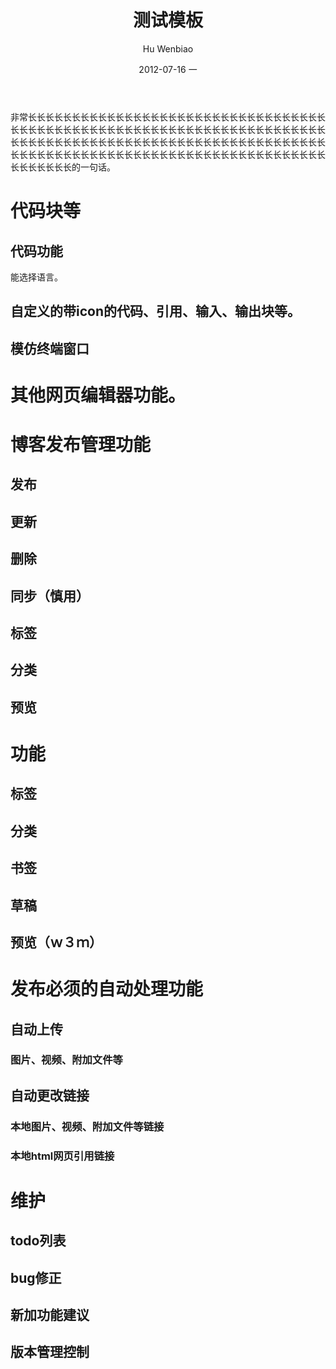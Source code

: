 #+TITLE:     测试模板
#+AUTHOR:    Hu Wenbiao
#+EMAIL:     hwb@Fed
#+DATE:      2012-07-16 一
#+DESCRIPTION:
#+KEYWORDS: 其他　Emacs   Linux应用
#+LANGUAGE:  en
#+OPTIONS:   H:3 num:t toc:t \n:nil @:t ::t |:t ^:t -:t f:t *:t <:t
#+OPTIONS:   TeX:t LaTeX:t skip:nil d:nil todo:t pri:nil tags:not-in-toc
#+INFOJS_OPT: view:nil toc:nil ltoc:t mouse:underline buttons:0 path:http://orgmode.org/org-info.js
#+EXPORT_SELECT_TAGS: export
#+EXPORT_EXCLUDE_TAGS: noexport
#+LINK_UP:   
#+LINK_HOME: 
#+XSLT:

非常长长长长长长长长长长长长长长长长长长长长长长长长长长长长长长长长长长长长长长长长长长长长长长长长长长长长长长长长长长长长长长长长长长长长长长长长长长长长长长长长长长长长长长长长长长长长长长长长长长长长长长长长长长长长长长长长长长长长长长长长长长长长长长长长长长长长长长长长长长长长长长长长长长长长长的一句话。

* 代码块等
** 代码功能
   能选择语言。
** 自定义的带icon的代码、引用、输入、输出块等。
** 模仿终端窗口
* 其他网页编辑器功能。
* 博客发布管理功能
** 发布
** 更新
** 删除
** 同步（慎用）
** 标签
** 分类
** 预览
* 功能
** 标签
** 分类
** 书签
** 草稿
** 预览（ｗ３ｍ）
* 发布必须的自动处理功能
** 自动上传
*** 图片、视频、附加文件等
** 自动更改链接
*** 本地图片、视频、附加文件等链接
*** 本地html网页引用链接
* 维护
** todo列表
** bug修正
** 新加功能建议
** 版本管理控制
